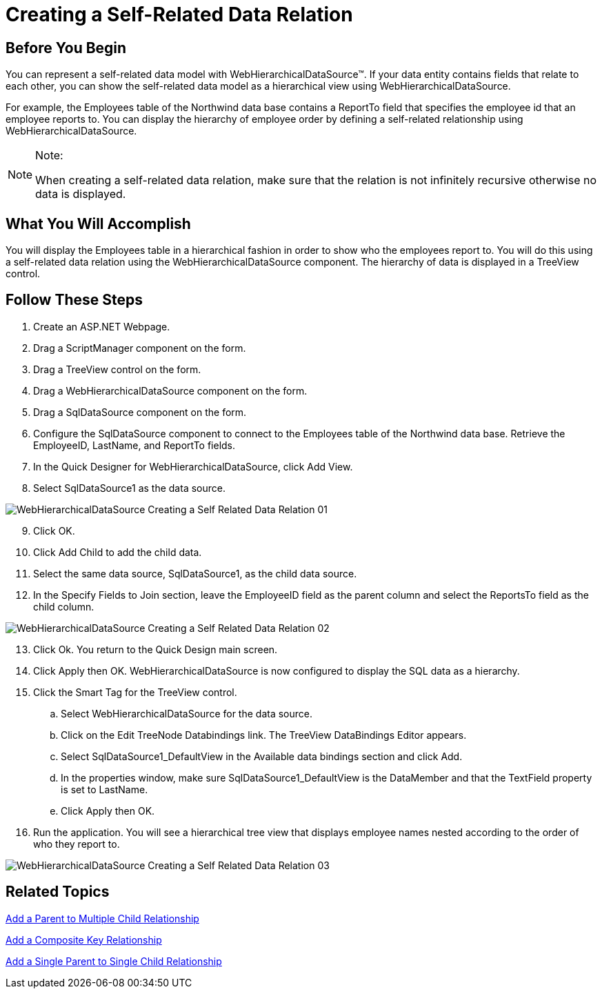 ﻿////

|metadata|
{
    "name": "webhierarchicaldatasource-creating-a-self-related-data-relation",
    "controlName": ["WebHierarchicalDataSource"],
    "tags": ["Data Presentation","Sample Data Source"],
    "guid": "{7C43A2CC-003D-40FE-99A5-1357E73F10A9}",  
    "buildFlags": [],
    "createdOn": "0001-01-01T00:00:00Z"
}
|metadata|
////

= Creating a Self-Related Data Relation

== Before You Begin

You can represent a self-related data model with WebHierarchicalDataSource™. If your data entity contains fields that relate to each other, you can show the self-related data model as a hierarchical view using WebHierarchicalDataSource.

For example, the Employees table of the Northwind data base contains a ReportTo field that specifies the employee id that an employee reports to. You can display the hierarchy of employee order by defining a self-related relationship using WebHierarchicalDataSource.

.Note:
[NOTE]
====
When creating a self-related data relation, make sure that the relation is not infinitely recursive otherwise no data is displayed.
====

== What You Will Accomplish

You will display the Employees table in a hierarchical fashion in order to show who the employees report to. You will do this using a self-related data relation using the WebHierarchicalDataSource component. The hierarchy of data is displayed in a TreeView control.

== Follow These Steps

[start=1]
. Create an ASP.NET Webpage.
[start=2]
. Drag a ScriptManager component on the form.
[start=3]
. Drag a TreeView control on the form.
[start=4]
. Drag a WebHierarchicalDataSource component on the form.
[start=5]
. Drag a SqlDataSource component on the form.
[start=6]
. Configure the SqlDataSource component to connect to the Employees table of the Northwind data base. Retrieve the EmployeeID, LastName, and ReportTo fields.
[start=7]
. In the Quick Designer for WebHierarchicalDataSource, click Add View.
[start=8]
. Select SqlDataSource1 as the data source.

image::images/WebHierarchicalDataSource_Creating_a_Self-Related_Data_Relation_01.png[]

[start=9]
. Click OK.
[start=10]
. Click Add Child to add the child data.
[start=11]
. Select the same data source, SqlDataSource1, as the child data source.
[start=12]
. In the Specify Fields to Join section, leave the EmployeeID field as the parent column and select the ReportsTo field as the child column.

image::images/WebHierarchicalDataSource_Creating_a_Self-Related_Data_Relation_02.png[]

[start=13]
. Click Ok. You return to the Quick Design main screen.
[start=14]
. Click Apply then OK. WebHierarchicalDataSource is now configured to display the SQL data as a hierarchy.
[start=15]
. Click the Smart Tag for the TreeView control.

.. Select WebHierarchicalDataSource for the data source.
.. Click on the Edit TreeNode Databindings link. The TreeView DataBindings Editor appears.
.. Select SqlDataSource1_DefaultView in the Available data bindings section and click Add.
.. In the properties window, make sure SqlDataSource1_DefaultView is the DataMember and that the TextField property is set to LastName.
.. Click Apply then OK.

[start=16]
. Run the application. You will see a hierarchical tree view that displays employee names nested according to the order of who they report to.

image::images/WebHierarchicalDataSource_Creating_a_Self-Related_Data_Relation_03.png[]

== Related Topics

link:webhierarchicaldatasource-add-a-parent-to-multiple-child-relationship.html[Add a Parent to Multiple Child Relationship]

link:webhierarchicaldatasource-add-a-composite-key-relationship.html[Add a Composite Key Relationship]

link:webhierarchicaldatasource-add-a-single-parent-to-single-child-relationship.html[Add a Single Parent to Single Child Relationship]